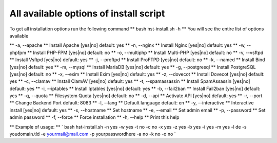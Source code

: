 *************
All available options of install script
*************
To get all installation options run the following command
** bash hst-install.sh -h **
You will see the entire list of options available

**  -a, --apache **            Install Apache        [yes|no]  default: yes
**  -n, --nginx **             Install Nginx         [yes|no]  default: yes
**  -w, --phpfpm **            Install PHP-FPM       [yes|no]  default: no
**  -o, --multiphp **          Install Multi-PHP     [yes|no]  default: no
**  -v, --vsftpd **            Install Vsftpd        [yes|no]  default: yes
**  -j, --proftpd **           Install ProFTPD       [yes|no]  default: no
**  -k, --named **             Install Bind          [yes|no]  default: yes
**  -m, --mysql **             Install MariaDB       [yes|no]  default: yes
**  -g, --postgresql **        Install PostgreSQL    [yes|no]  default: no
**  -x, --exim **              Install Exim          [yes|no]  default: yes
**  -z, --dovecot **           Install Dovecot       [yes|no]  default: yes
**  -c, --clamav **            Install ClamAV        [yes|no]  default: yes
**  -t, --spamassassin **      Install SpamAssassin  [yes|no]  default: yes
**  -i, --iptables **          Install Iptables      [yes|no]  default: yes
**  -b, --fail2ban **          Install Fail2ban      [yes|no]  default: yes
**  -q, --quota **             Filesystem Quota      [yes|no]  default: no
**  -d, --api **               Activate API          [yes|no]  default: yes
**  -r, --port  **             Change Backend Port             default: 8083
**  -l, --lang **              Default language                default: en
**  -y, --interactive **       Interactive install   [yes|no]  default: yes
**  -s, --hostname **          Set hostname
**  -e, --email **             Set admin email
**  -p, --password **          Set admin password
**  -f, --force **             Force installation
**  -h, --help **              Print this help

** Example of usage: ** ` bash hst-install.sh -n yes -w yes -t no -c no -x yes -z yes -b yes -i yes -m yes -l de -s youdomain.tld -e yourmail@mail.com -p yourpasswordhere -a no -k no -o no `
